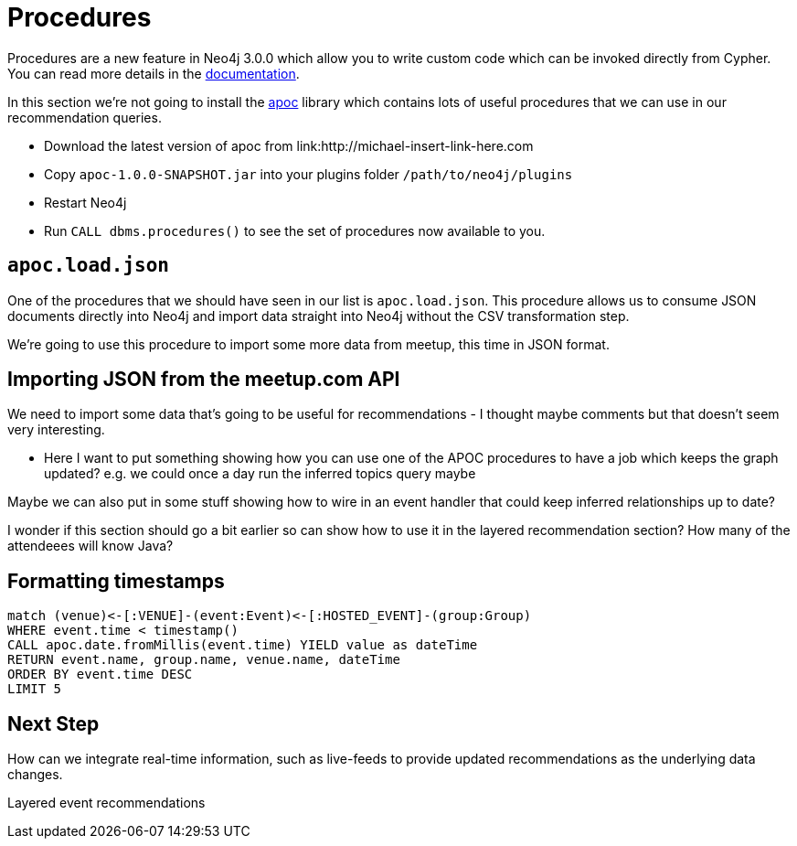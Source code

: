 = Procedures
:csv-url: https://raw.githubusercontent.com/neo4j-meetups/modeling-worked-example/master/data/
:icons: font

ifndef::env-guide[]

Procedures are a new feature in Neo4j 3.0.0 which allow you to write custom code which can be invoked directly from Cypher.
You can read more details in the link:http://neo4j.com/docs/developer-manual/3.0-RC1/#procedures[documentation].

In this section we're not going to install the link:https://github.com/jexp/neo4j-apoc-procedures[apoc] library which contains lots of useful procedures that we can use in our recommendation queries.

* Download the latest version of apoc from link:http://michael-insert-link-here.com
* Copy `apoc-1.0.0-SNAPSHOT.jar` into your plugins folder `/path/to/neo4j/plugins`
* Restart Neo4j
* Run `CALL dbms.procedures()` to see the set of procedures now available to you.

== `apoc.load.json`

One of the procedures that we should have seen in our list is `apoc.load.json`.
This procedure allows us to consume JSON documents directly into Neo4j and import data straight into Neo4j without the CSV transformation step.

We're going to use this procedure to import some more data from meetup, this time in JSON format.

== Importing JSON from the meetup.com API

We need to import some data that's going to be useful for recommendations - I thought maybe comments but that doesn't seem very interesting.

* Here I want to put something showing how you can use one of the APOC procedures to have a job which keeps the graph updated?
e.g. we could once a day run the inferred topics query maybe

Maybe we can also put in some stuff showing how to wire in an event handler that could keep inferred relationships up to date?

I wonder if this section should go a bit earlier so can show how to use it in the layered recommendation section?
How many of the attendeees will know Java?

== Formatting timestamps

[source,cypher,subs=attributes]
----
match (venue)<-[:VENUE]-(event:Event)<-[:HOSTED_EVENT]-(group:Group)
WHERE event.time < timestamp()
CALL apoc.date.fromMillis(event.time) YIELD value as dateTime
RETURN event.name, group.name, venue.name, dateTime
ORDER BY event.time DESC
LIMIT 5
----

== Next Step

How can we integrate real-time information, such as live-feeds to provide updated recommendations as the underlying data changes.

pass:a[<a play-topic='{guides}/08_layered_events.html'>Layered event recommendations</a>]
